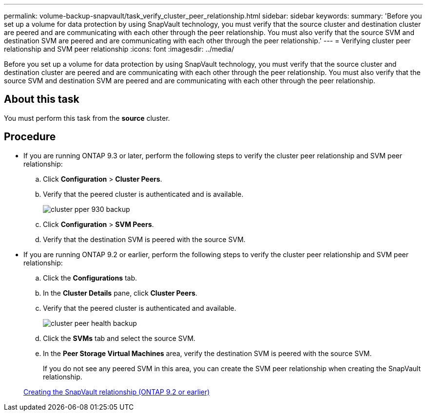 ---
permalink: volume-backup-snapvault/task_verify_cluster_peer_relationship.html
sidebar: sidebar
keywords: 
summary: 'Before you set up a volume for data protection by using SnapVault technology, you must verify that the source cluster and destination cluster are peered and are communicating with each other through the peer relationship. You must also verify that the source SVM and destination SVM are peered and are communicating with each other through the peer relationship.'
---
= Verifying cluster peer relationship and SVM peer relationship
:icons: font
:imagesdir: ../media/

[.lead]
Before you set up a volume for data protection by using SnapVault technology, you must verify that the source cluster and destination cluster are peered and are communicating with each other through the peer relationship. You must also verify that the source SVM and destination SVM are peered and are communicating with each other through the peer relationship.

== About this task

You must perform this task from the *source* cluster.

== Procedure

* If you are running ONTAP 9.3 or later, perform the following steps to verify the cluster peer relationship and SVM peer relationship:
 .. Click *Configuration* > *Cluster Peers*.
 .. Verify that the peered cluster is authenticated and is available.
+
image::../media/cluster_pper_930_backup.gif[]

 .. Click *Configuration* > *SVM Peers*.
 .. Verify that the destination SVM is peered with the source SVM.
* If you are running ONTAP 9.2 or earlier, perform the following steps to verify the cluster peer relationship and SVM peer relationship:
 .. Click the *Configurations* tab.
 .. In the *Cluster Details* pane, click *Cluster Peers*.
 .. Verify that the peered cluster is authenticated and available.
+
image::../media/cluster_peer_health_backup.gif[]

 .. Click the *SVMs* tab and select the source SVM.
 .. In the *Peer Storage Virtual Machines* area, verify the destination SVM is peered with the source SVM.
+
If you do not see any peered SVM in this area, you can create the SVM peer relationship when creating the SnapVault relationship.

+
xref:task_creating_snapvault_relationship_92_earlier.adoc[Creating the SnapVault relationship (ONTAP 9.2 or earlier)]
